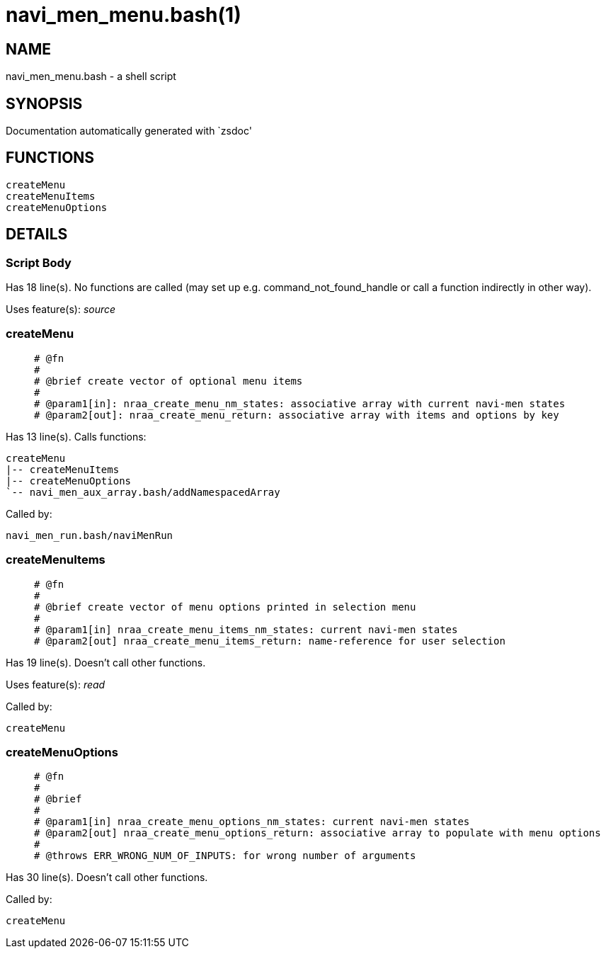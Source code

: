 navi_men_menu.bash(1)
=====================
:compat-mode!:

NAME
----
navi_men_menu.bash - a shell script

SYNOPSIS
--------
Documentation automatically generated with `zsdoc'

FUNCTIONS
---------

 createMenu
 createMenuItems
 createMenuOptions

DETAILS
-------

Script Body
~~~~~~~~~~~

Has 18 line(s). No functions are called (may set up e.g. command_not_found_handle or call a function indirectly in other way).

Uses feature(s): _source_

createMenu
~~~~~~~~~~

____
 
 # @fn
 #
 # @brief create vector of optional menu items
 #
 # @param1[in]: nraa_create_menu_nm_states: associative array with current navi-men states
 # @param2[out]: nraa_create_menu_return: associative array with items and options by key
____

Has 13 line(s). Calls functions:

 createMenu
 |-- createMenuItems
 |-- createMenuOptions
 `-- navi_men_aux_array.bash/addNamespacedArray

Called by:

 navi_men_run.bash/naviMenRun

createMenuItems
~~~~~~~~~~~~~~~

____
 
 # @fn
 #
 # @brief create vector of menu options printed in selection menu
 #
 # @param1[in] nraa_create_menu_items_nm_states: current navi-men states
 # @param2[out] nraa_create_menu_items_return: name-reference for user selection
____

Has 19 line(s). Doesn't call other functions.

Uses feature(s): _read_

Called by:

 createMenu

createMenuOptions
~~~~~~~~~~~~~~~~~

____
 
 # @fn
 #
 # @brief
 #
 # @param1[in] nraa_create_menu_options_nm_states: current navi-men states
 # @param2[out] nraa_create_menu_options_return: associative array to populate with menu options
 #
 # @throws ERR_WRONG_NUM_OF_INPUTS: for wrong number of arguments
____

Has 30 line(s). Doesn't call other functions.

Called by:

 createMenu

